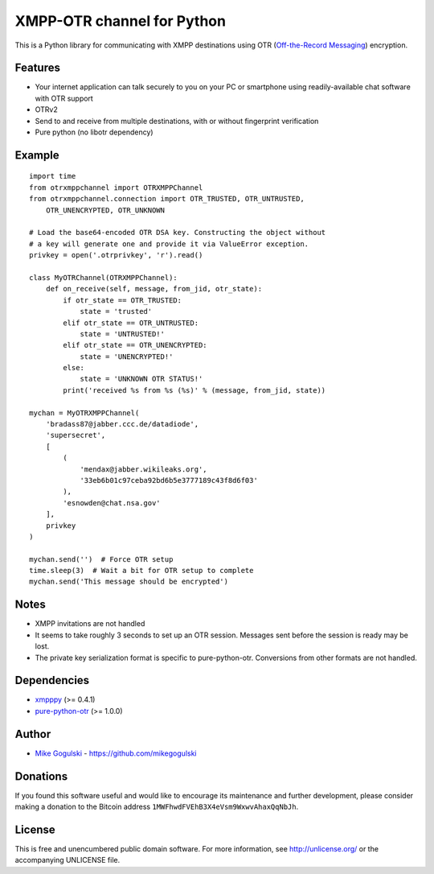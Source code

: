 XMPP-OTR channel for Python
===========================

This is a Python library for communicating with XMPP destinations using
OTR (`Off-the-Record Messaging`_) encryption.

Features
--------

-  Your internet application can talk securely to you on your PC or
   smartphone using readily-available chat software with OTR support
-  OTRv2
-  Send to and receive from multiple destinations, with or without
   fingerprint verification
-  Pure python (no libotr dependency)

Example
-------

::

    import time
    from otrxmppchannel import OTRXMPPChannel
    from otrxmppchannel.connection import OTR_TRUSTED, OTR_UNTRUSTED,
        OTR_UNENCRYPTED, OTR_UNKNOWN

    # Load the base64-encoded OTR DSA key. Constructing the object without
    # a key will generate one and provide it via ValueError exception.
    privkey = open('.otrprivkey', 'r').read()

    class MyOTRChannel(OTRXMPPChannel):
        def on_receive(self, message, from_jid, otr_state):
            if otr_state == OTR_TRUSTED:
                state = 'trusted'
            elif otr_state == OTR_UNTRUSTED:
                state = 'UNTRUSTED!'
            elif otr_state == OTR_UNENCRYPTED:
                state = 'UNENCRYPTED!'
            else:
                state = 'UNKNOWN OTR STATUS!'
            print('received %s from %s (%s)' % (message, from_jid, state))

    mychan = MyOTRXMPPChannel(
        'bradass87@jabber.ccc.de/datadiode',
        'supersecret',
        [
            (
                'mendax@jabber.wikileaks.org',
                '33eb6b01c97ceba92bd6b5e3777189c43f8d6f03'
            ),
            'esnowden@chat.nsa.gov'
        ],
        privkey
    )

    mychan.send('')  # Force OTR setup
    time.sleep(3)  # Wait a bit for OTR setup to complete
    mychan.send('This message should be encrypted')

Notes
-----

-  XMPP invitations are not handled
-  It seems to take roughly 3 seconds to set up an OTR session. Messages
   sent before the session is ready may be lost.
-  The private key serialization format is specific to pure-python-otr.
   Conversions from other formats are not handled.

Dependencies
------------

-  `xmpppy`_ (>= 0.4.1)
-  `pure-python-otr`_ (>= 1.0.0)

Author
------

-  `Mike Gogulski`_ - https://github.com/mikegogulski

Donations
---------

If you found this software useful and would like to encourage its
maintenance and further development, please consider making a donation
to the Bitcoin address ``1MWFhwdFVEhB3X4eVsm9WxwvAhaxQqNbJh``.

License
-------

This is free and unencumbered public domain software. For more
information, see http://unlicense.org/ or the accompanying UNLICENSE
file.

.. _Off-the-Record Messaging: https://otr.cypherpunks.ca/
.. _xmpppy: http://xmpppy.sourceforge.net/
.. _pure-python-otr: https://github.com/afflux/pure-python-otr
.. _Mike Gogulski: mailto:mike@gogulski.com